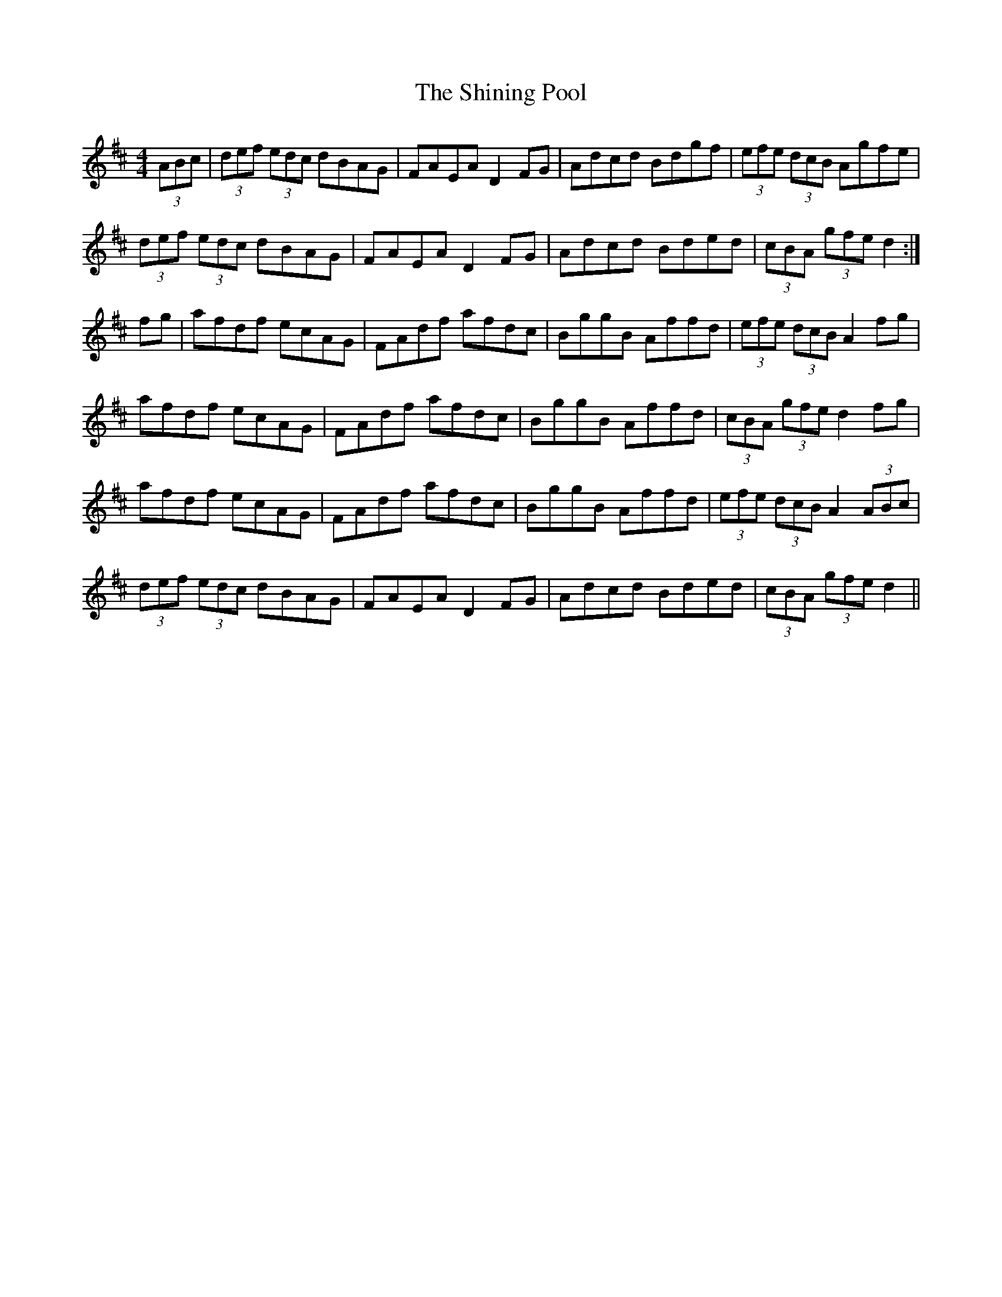 X: 36832
T: Shining Pool, The
R: hornpipe
M: 4/4
K: Dmajor
(3ABc|(3def (3edc dBAG|FAEA D2FG|Adcd Bdgf|(3efe (3dcB Agfe|
(3def (3edc dBAG|FAEA D2FG|Adcd Bded|(3cBA (3gfe d2:|
fg|afdf ecAG|FAdf afdc|BggB Affd|(3efe (3dcB A2fg|
afdf ecAG|FAdf afdc|BggB Affd|(3cBA (3gfe d2fg|
afdf ecAG|FAdf afdc|BggB Affd|(3efe (3dcB A2 (3ABc|
(3def (3edc dBAG|FAEA D2FG|Adcd Bded|(3cBA (3gfe d2||

